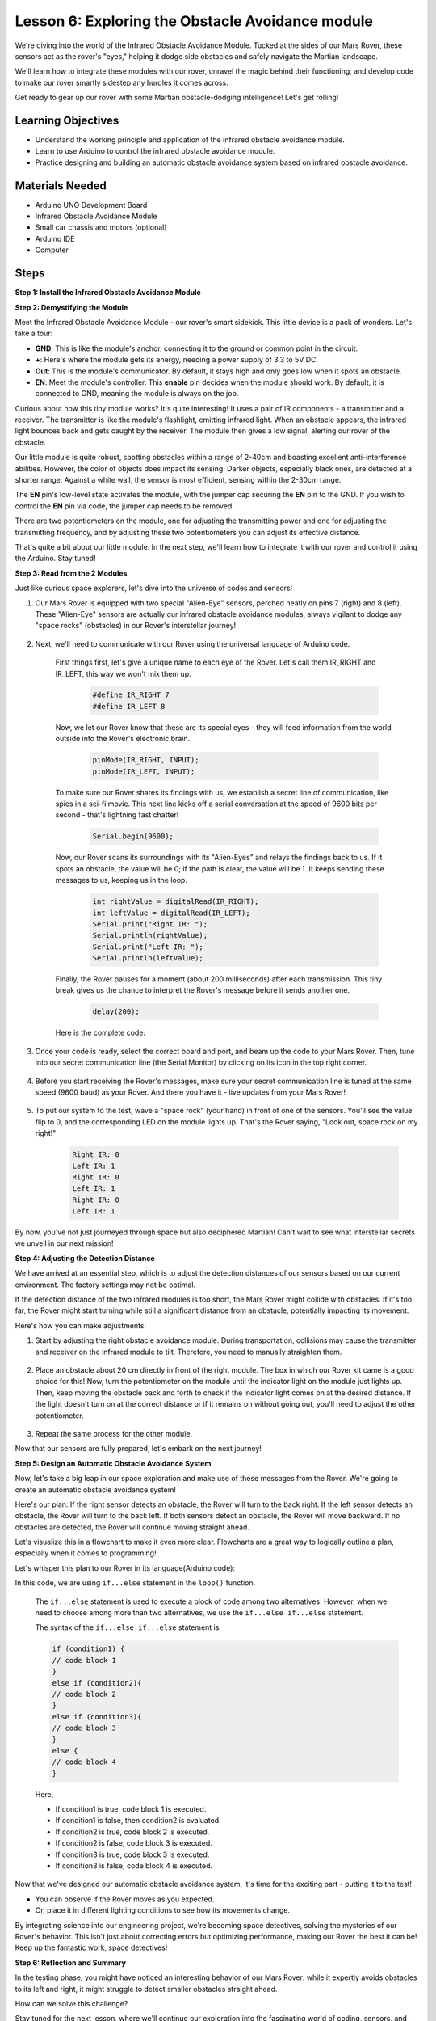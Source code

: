 
Lesson 6: Exploring the Obstacle Avoidance module
==============================================================

We're diving into the world of the Infrared Obstacle Avoidance Module. Tucked at the sides of our Mars Rover, these sensors act as the rover's "eyes," helping it dodge side obstacles and safely navigate the Martian landscape.

We'll learn how to integrate these modules with our rover, unravel the magic behind their functioning, and develop code to make our rover smartly sidestep any hurdles it comes across.

Get ready to gear up our rover with some Martian obstacle-dodging intelligence! Let's get rolling!

.. raw:: html

   <video width="600" loop autoplay muted>
      <source src="_static/video/car_ir1.mp4" type="video/mp4">
      Your browser does not support the video tag.
   </video>


Learning Objectives
----------------------

* Understand the working principle and application of the infrared obstacle avoidance module.
* Learn to use Arduino to control the infrared obstacle avoidance module.
* Practice designing and building an automatic obstacle avoidance system based on infrared obstacle avoidance.

Materials Needed
---------------------

* Arduino UNO Development Board
* Infrared Obstacle Avoidance Module
* Small car chassis and motors (optional)
* Arduino IDE
* Computer

Steps
-------------
**Step 1: Install the Infrared Obstacle Avoidance Module**

.. raw:: html

    <iframe width="600" height="400" src="https://www.youtube.com/embed/UWEj_ROYAt0" title="YouTube video player" frameborder="0" allow="accelerometer; autoplay; clipboard-write; encrypted-media; gyroscope; picture-in-picture; web-share" allowfullscreen></iframe>


**Step 2: Demystifying the Module**

Meet the Infrared Obstacle Avoidance Module - our rover's smart sidekick. This little device is a pack of wonders. Let's take a tour:

.. image:: img/ir_avoid.png
    :width: 300
    :align: center

* **GND**: This is like the module's anchor, connecting it to the ground or common point in the circuit.
* **+**: Here's where the module gets its energy, needing a power supply of 3.3 to 5V DC.
* **Out**: This is the module's communicator. By default, it stays high and only goes low when it spots an obstacle.
* **EN**: Meet the module's controller. This **enable** pin decides when the module should work. By default, it is connected to GND, meaning the module is always on the job.

Curious about how this tiny module works? It's quite interesting! It uses a pair of IR components - a transmitter and a receiver. The transmitter is like the module's flashlight, emitting infrared light. 
When an obstacle appears, the infrared light bounces back and gets caught by the receiver. The module then gives a low signal, alerting our rover of the obstacle.

.. image:: img/ir_receive.png
    :align: center

Our little module is quite robust, spotting obstacles within a range of 2-40cm and boasting excellent anti-interference abilities. 
However, the color of objects does impact its sensing. Darker objects, especially black ones, are detected at a shorter range. 
Against a white wall, the sensor is most efficient, sensing within the 2-30cm range.

The **EN** pin's low-level state activates the module, with the jumper cap securing the **EN** pin to the GND. If you wish to control the **EN** pin via code, the jumper cap needs to be removed.

.. image:: img/ir_cap.png
    :width: 400
    :align: center

There are two potentiometers on the module, one for adjusting the transmitting power and one for adjusting the transmitting frequency, and by adjusting these two potentiometers you can adjust its effective distance.

.. image:: img/ir_avoid_pot.png
    :width: 400
    :align: center 


That's quite a bit about our little module. In the next step, we'll learn how to integrate it with our rover and control it using the Arduino. Stay tuned!


**Step 3: Read from the 2 Modules**

Just like curious space explorers, let's dive into the universe of codes and sensors!


#. Our Mars Rover is equipped with two special "Alien-Eye" sensors, perched neatly on pins 7 (right) and 8 (left). These "Alien-Eye" sensors are actually our infrared obstacle avoidance modules, always vigilant to dodge any "space rocks" (obstacles) in our Rover's interstellar journey!

    .. image:: img/ir_shield.png

#. Next, we'll need to communicate with our Rover using the universal language of Arduino code.


    First things first, let's give a unique name to each eye of the Rover. Let's call them IR_RIGHT and IR_LEFT, this way we won't mix them up.

        .. code-block:: arduino

            #define IR_RIGHT 7
            #define IR_LEFT 8

    Now, we let our Rover know that these are its special eyes - they will feed information from the world outside into the Rover's electronic brain.

        .. code-block:: arduino

            pinMode(IR_RIGHT, INPUT);
            pinMode(IR_LEFT, INPUT);


    To make sure our Rover shares its findings with us, we establish a secret line of communication, like spies in a sci-fi movie. This next line kicks off a serial conversation at the speed of 9600 bits per second - that's lightning fast chatter!
    
        .. code-block:: arduino

            Serial.begin(9600);


    Now, our Rover scans its surroundings with its "Alien-Eyes" and relays the findings back to us. If it spots an obstacle, the value will be 0; if the path is clear, the value will be 1. It keeps sending these messages to us, keeping us in the loop.

        .. code-block:: arduino

            int rightValue = digitalRead(IR_RIGHT);
            int leftValue = digitalRead(IR_LEFT);
            Serial.print("Right IR: ");
            Serial.println(rightValue);
            Serial.print("Left IR: ");
            Serial.println(leftValue);


    Finally, the Rover pauses for a moment (about 200 milliseconds) after each transmission. This tiny break gives us the chance to interpret the Rover's message before it sends another one.

        .. code-block:: arduino

            delay(200);

    Here is the complete code:

    .. raw:: html
        
        <iframe src=https://create.arduino.cc/editor/sunfounder01/98546821-5f4b-42ae-bc9f-e7ec15544c8b/preview?embed style="height:510px;width:100%;margin:10px 0" frameborder=0></iframe>

#. Once your code is ready, select the correct board and port, and beam up the code to your Mars Rover. Then, tune into our secret communication line (the Serial Monitor) by clicking on its icon in the top right corner.

    .. image:: img/ir_open_serial.png

#. Before you start receiving the Rover's messages, make sure your secret communication line is tuned at the same speed (9600 baud) as your Rover. And there you have it - live updates from your Mars Rover!

    .. image:: img/ir_serial.png

#. To put our system to the test, wave a "space rock" (your hand) in front of one of the sensors. You'll see the value flip to 0, and the corresponding LED on the module lights up. That's the Rover saying, "Look out, space rock on my right!"

    .. code-block::

        Right IR: 0
        Left IR: 1
        Right IR: 0
        Left IR: 1
        Right IR: 0
        Left IR: 1

By now, you've not just journeyed through space but also deciphered Martian! Can't wait to see what interstellar secrets we unveil in our next mission!

**Step 4: Adjusting the Detection Distance**

We have arrived at an essential step, which is to adjust the detection distances of our sensors based on our current environment. The factory settings may not be optimal.

If the detection distance of the two infrared modules is too short, the Mars Rover might collide with obstacles. If it's too far, the Rover might start turning while still a significant distance from an obstacle, potentially impacting its movement.

Here's how you can make adjustments:


#. Start by adjusting the right obstacle avoidance module. During transportation, collisions may cause the transmitter and receiver on the infrared module to tilt. Therefore, you need to manually straighten them.

    .. raw:: html

        <video width="600" loop autoplay muted>
            <source src="_static/video/ir_adjust1.mp4" type="video/mp4">
            Your browser does not support the video tag.
        </video>

#. Place an obstacle about 20 cm directly in front of the right module. The box in which our Rover kit came is a good choice for this! Now, turn the potentiometer on the module until the indicator light on the module just lights up. Then, keep moving the obstacle back and forth to check if the indicator light comes on at the desired distance. If the light doesn't turn on at the correct distance or if it remains on without going out, you'll need to adjust the other potentiometer.

    .. raw:: html

        <video width="600" loop autoplay muted>
            <source src="_static/video/ir_adjust2.mp4" type="video/mp4">
            Your browser does not support the video tag.
        </video>


#. Repeat the same process for the other module.

Now that our sensors are fully prepared, let's embark on the next journey!

**Step 5: Design an Automatic Obstacle Avoidance System**

Now, let's take a big leap in our space exploration and make use of these messages from the Rover. 
We're going to create an automatic obstacle avoidance system!

Here's our plan: If the right sensor detects an obstacle, the Rover will turn to the back right. If the left sensor detects an obstacle, the Rover will turn to the back left. If both sensors detect an obstacle, the Rover will move backward. If no obstacles are detected, the Rover will continue moving straight ahead.

Let's visualize this in a flowchart to make it even more clear. Flowcharts are a great way to logically outline a plan, especially when it comes to programming!

.. image:: img/ir_flowchart.png

Let's whisper this plan to our Rover in its language(Arduino code):

.. raw:: html

    <iframe src=https://create.arduino.cc/editor/sunfounder01/af6539d4-7b4b-4e74-a04a-9fa069391d4d/preview?embed style="height:510px;width:100%;margin:10px 0" frameborder=0></iframe>

In this code, we are using ``if...else`` statement in the ``loop()`` function.

    The ``if...else`` statement is used to execute a block of code among two alternatives. 
    However, when we need to choose among more than two alternatives, we use the ``if...else if...else`` statement.

    The syntax of the ``if...else if...else`` statement is:

    .. code-block:: arduino

        if (condition1) {
        // code block 1
        }
        else if (condition2){
        // code block 2
        }
        else if (condition3){
        // code block 3
        }
        else {
        // code block 4
        }
    
    Here,

    * If condition1 is true, code block 1 is executed.
    * If condition1 is false, then condition2 is evaluated.
    * If condition2 is true, code block 2 is executed.
    * If condition2 is false, code block 3 is executed.
    * If condition3 is true, code block 3 is executed.
    * If condition3 is false, code block 4 is executed.

Now that we've designed our automatic obstacle avoidance system, it's time for the exciting part - putting it to the test!

* You can observe if the Rover moves as you expected.
* Or, place it in different lighting conditions to see how its movements change.

By integrating science into our engineering project, we're becoming space detectives, solving the mysteries of our Rover's behavior. 
This isn't just about correcting errors but optimizing performance, making our Rover the best it can be! Keep up the fantastic work, space detectives!


**Step 6: Reflection and Summary**

In the testing phase, you might have noticed an interesting behavior of our Mars Rover: while it expertly avoids obstacles to its left and right, it might struggle to detect smaller obstacles straight ahead.

How can we solve this challenge?

Stay tuned for the next lesson, where we'll continue our exploration into the fascinating world of coding, sensors, and obstacle detection.

Remember, every challenge is an opportunity for learning and innovation. And as we continue our space exploration journey, there's so much more to discover and learn!

